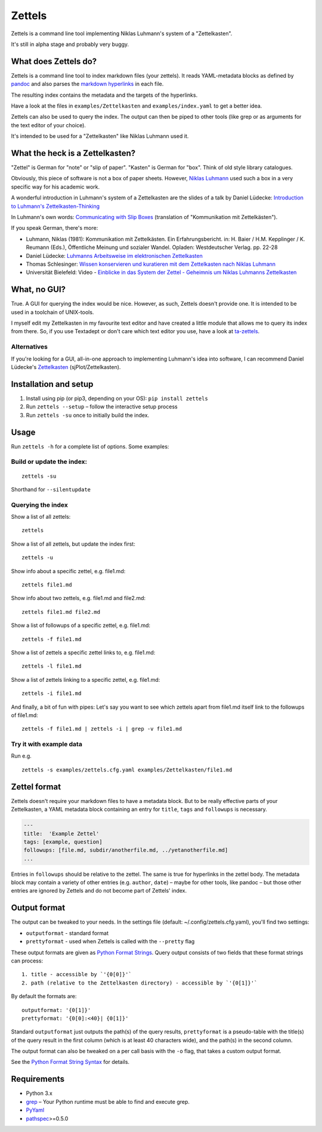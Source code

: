 Zettels
=======

Zettels is a command line tool implementing Niklas Luhmann's system of a
"Zettelkasten".

It's still in alpha stage and probably very buggy.

What does Zettels do?
---------------------

Zettels is a command line tool to index markdown files (your zettels).
It reads YAML-metadata blocks as defined by
`pandoc <http://pandoc.org/MANUAL.html#extension-yaml_metadata_block>`__
and also parses the `markdown
hyperlinks <https://daringfireball.net/projects/markdown/syntax#link>`__
in each file.

The resulting index contains the metadata and the targets of the
hyperlinks.

Have a look at the files in ``examples/Zettelkasten`` and
``examples/index.yaml`` to get a better idea.

Zettels can also be used to query the index. The output can then be
piped to other tools (like grep or as arguments for the text editor of
your choice).

It's intended to be used for a "Zettelkasten" like Niklas Luhmann used
it.

What the heck is a Zettelkasten?
--------------------------------

"Zettel" is German for "note" or "slip of paper". "Kasten" is German for
"box". Think of old style library catalogues.

Obviously, this piece of software is not a box of paper sheets. However,
`Niklas Luhmann <https://en.wikipedia.org/wiki/Niklas_Luhmann>`__ used
such a box in a very specific way for his academic work.

A wonderful introduction in Luhmann's system of a Zettelkasten are the
slides of a talk by Daniel Lüdecke: `Introduction to Luhmann's
Zettelkasten-Thinking <https://strengejacke.wordpress.com/2015/10/07/introduction-to-luhmanns-zettelkasten-thinking-and-its-technical-implementation/>`__

In Luhmann's own words: `Communicating with Slip
Boxes <http://luhmann.surge.sh/communicating-with-slip-boxes>`__
(translation of "Kommunikation mit Zettelkästen").

If you speak German, there's more:

-  Luhmann, Niklas (1981): Kommunikation mit Zettelkästen. Ein
   Erfahrungsbericht. in: H. Baier / H.M. Kepplinger / K. Reumann
   (Eds.), Öffentliche Meinung und sozialer Wandel. Opladen:
   Westdeutscher Verlag. pp. 22-28
-  Daniel Lüdecke: `Luhmanns Arbeitsweise im elektronischen
   Zettelkasten <https://strengejacke.wordpress.com/2015/09/08/luhmanns-arbeitsweise-im-elektronischen-zettelkasten/>`__
-  Thomas Schlesinger: `Wissen konservieren und kuratieren mit dem
   Zettelkasten nach Niklas
   Luhmann <http://www.schlesisblog.de/2016/09/wissen-konservieren-und-kuratieren-mit.html>`__
-  Universität Bielefeld: Video - `Einblicke in das System der Zettel -
   Geheimnis um Niklas Luhmanns
   Zettelkasten <https://youtu.be/4veq2i3teVk>`__

What, no GUI?
-------------

True. A GUI for querying the index would be nice. However, as such,
Zettels doesn't provide one. It is intended to be used in a toolchain of
UNIX-tools.

I myself edit my Zettelkasten in my favourite text editor and have
created a little module that allows me to query its index from there.
So, if you use Textadept or don't care which text editor you use, have a
look at `ta-zettels <https://github.com/sthesing/ta-zettels>`__.

Alternatives
~~~~~~~~~~~~

If you're looking for a GUI, all-in-one approach to implementing
Luhmann's idea into software, I can recommend Daniel Lüdecke's
`Zettelkasten <http://zettelkasten.danielluedecke.de/>`__
(sjPlot/Zettelkasten).

Installation and setup
----------------------

1. Install using pip (or pip3, depending on your OS):
   ``pip install zettels``
2. Run ``zettels --setup`` – follow the interactive setup process
3. Run ``zettels -su`` once to initially build the index.

Usage
-----

Run ``zettels -h`` for a complete list of options. Some examples:

Build or update the index:
~~~~~~~~~~~~~~~~~~~~~~~~~~

::

    zettels -su

Shorthand for ``--silentupdate``

Querying the index
~~~~~~~~~~~~~~~~~~

Show a list of all zettels:

::

    zettels

Show a list of all zettels, but update the index first:

::

    zettels -u

Show info about a specific zettel, e.g. file1.md:

::

    zettels file1.md

Show info about two zettels, e.g. file1.md and file2.md:

::

    zettels file1.md file2.md

Show a list of followups of a specific zettel, e.g. file1.md:

::

    zettels -f file1.md

Show a list of zettels a specific zettel links to, e.g. file1.md:

::

    zettels -l file1.md

Show a list of zettels linking to a specific zettel, e.g. file1.md:

::

    zettels -i file1.md

And finally, a bit of fun with pipes: Let's say you want to see which
zettels apart from file1.md itself link to the followups of file1.md:

::

    zettels -f file1.md | zettels -i | grep -v file1.md

Try it with example data
~~~~~~~~~~~~~~~~~~~~~~~~

Run e.g.

::

    zettels -s examples/zettels.cfg.yaml examples/Zettelkasten/file1.md

Zettel format
-------------

Zettels doesn't require your markdown files to have a metadata block.
But to be really effective parts of your Zettelkasten, a YAML metadata
block containing an entry for ``title``, ``tags`` and ``followups`` is
necessary.

.. code:: yaml

    ---
    title:  'Example Zettel'
    tags: [example, question]
    followups: [file.md, subdir/anotherfile.md, ../yetanotherfile.md]
    ...

Entries in ``followups`` should be relative to the zettel. The same is
true for hyperlinks in the zettel body. The metadata block may contain a
variety of other entries (e.g. ``author``, ``date``) – maybe for other
tools, like pandoc – but those other entries are ignored by Zettels and
do not become part of Zettels' index.

Output format
-------------

The output can be tweaked to your needs. In the settings file (default:
~/.config/zettels.cfg.yaml), you'll find two settings:

-  ``outputformat`` - standard format
-  ``prettyformat`` - used when Zettels is called with the ``--pretty``
   flag

These output formats are given as `Python Format
Strings <https://docs.python.org/3.6/library/string.html#format-string-syntax>`__.
Query output consists of two fields that these format strings can
process:

::

    1. title - accessible by `'{0[0]}'`
    2. path (relative to the Zettelkasten directory) - accessible by `'{0[1]}'`

By default the formats are:

::

    outputformat: '{0[1]}'
    prettyformat: '{0[0]:<40}| {0[1]}'

Standard ``outputformat`` just outputs the path(s) of the query results,
``prettyformat`` is a pseudo-table with the title(s) of the query result
in the first column (which is at least 40 characters wide), and the
path(s) in the second column.

The output format can also be tweaked on a per call basis with the
``-o`` flag, that takes a custom output format.

See the `Python Format String
Syntax <https://docs.python.org/3.6/library/string.html#format-string-syntax>`__
for details.

Requirements
------------

-  Python 3.x
-  `grep <https://www.gnu.org/software/grep/>`__ – Your Python runtime
   must be able to find and execute grep.
-  `PyYaml <http://pyyaml.org/>`__
-  `pathspec <https://pypi.python.org/pypi/pathspec>`__>=0.5.0


